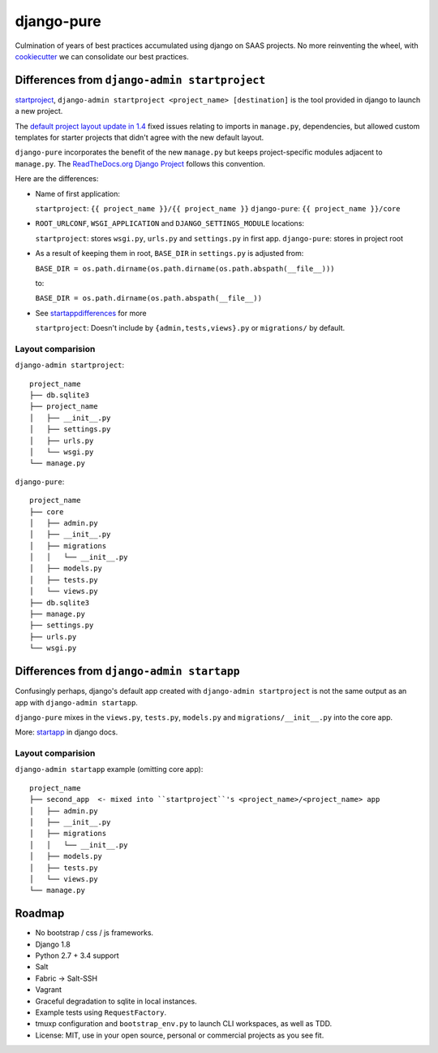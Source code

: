 ===========
django-pure
===========

Culmination of years of best practices accumulated using django 
on SAAS projects. No more reinventing the wheel, with `cookiecutter`_ we 
can consolidate our best practices.


Differences from ``django-admin startproject``
----------------------------------------------

`startproject`_, ``django-admin startproject <project_name> [destination]`` 
is the tool provided in django to launch a new project. 

The `default project layout update in 1.4`_ fixed issues relating to
imports in ``manage.py``, dependencies, but allowed custom templates
for starter projects that didn't agree with the new default layout.

``django-pure`` incorporates the benefit of the new ``manage.py`` but
keeps project-specific modules adjacent to ``manage.py``. 
The `ReadTheDocs.org Django Project`_ follows this convention.

Here are the differences:

- Name of first application:

  ``startproject``: ``{{ project_name }}/{{ project_name }}``
  ``django-pure``: ``{{ project_name }}/core``

- ``ROOT_URLCONF``, ``WSGI_APPLICATION`` and ``DJANGO_SETTINGS_MODULE``
  locations:

  ``startproject``: stores ``wsgi.py``, ``urls.py`` and ``settings.py`` in 
  first app.  
  ``django-pure``: stores in project root
- As a result of keeping them in root, ``BASE_DIR`` in ``settings.py`` is
  adjusted from:

  ``BASE_DIR = os.path.dirname(os.path.dirname(os.path.abspath(__file__)))``

  to:

  ``BASE_DIR = os.path.dirname(os.path.abspath(__file__))``
- See startappdifferences_ for more

  ``startproject``: Doesn't include by ``{admin,tests,views}.py`` or
  ``migrations/`` by default.

.. _default project layout update in 1.4: https://docs.djangoproject.com/en/1.8/releases/1.4/#updated-default-project-layout-and-manage-py
.. _ReadTheDocs.org Django Project: https://github.com/rtfd/readthedocs.org/tree/master/readthedocs
  
Layout comparision
~~~~~~~~~~~~~~~~~~

``django-admin startproject``::

    project_name
    ├── db.sqlite3
    ├── project_name
    │   ├── __init__.py
    │   ├── settings.py
    │   ├── urls.py
    │   └── wsgi.py
    └── manage.py

``django-pure``::

    project_name
    ├── core
    │   ├── admin.py
    │   ├── __init__.py
    │   ├── migrations
    │   │   └── __init__.py
    │   ├── models.py
    │   ├── tests.py
    │   └── views.py
    ├── db.sqlite3
    ├── manage.py
    ├── settings.py
    ├── urls.py
    └── wsgi.py


.. _startproject: https://docs.djangoproject.com/en/1.8/ref/django-admin/#startproject-projectname-destination

Differences from ``django-admin startapp``
------------------------------------------

.. _startappdifferences:

Confusingly perhaps, django's default app created with ``django-admin startproject``
is not the same output as an app with ``django-admin startapp``.

``django-pure`` mixes in the ``views.py``, ``tests.py``, ``models.py``
and ``migrations/__init__.py`` into the core app.

More: `startapp`_ in django docs.

Layout comparision
~~~~~~~~~~~~~~~~~~

``django-admin startapp`` example (omitting core app)::

    project_name
    ├── second_app  <- mixed into ``startproject``'s <project_name>/<project_name> app
    │   ├── admin.py
    │   ├── __init__.py
    │   ├── migrations
    │   │   └── __init__.py
    │   ├── models.py
    │   ├── tests.py
    │   └── views.py
    └── manage.py


.. _startapp: https://docs.djangoproject.com/en/1.8/ref/django-admin/#startapp-app-label-destination

Roadmap
-------

- No bootstrap / css / js frameworks.
- Django 1.8
- Python 2.7 + 3.4 support
- Salt
- Fabric -> Salt-SSH
- Vagrant
- Graceful degradation to sqlite in local instances.
- Example tests using ``RequestFactory``.
- tmuxp configuration and ``bootstrap_env.py`` to launch CLI workspaces,
  as well as TDD.
- License: MIT, use in your open source, personal or commercial projects
  as you see fit.
  
.. _cookiecutter: https://github.com/audreyr/cookiecutter
